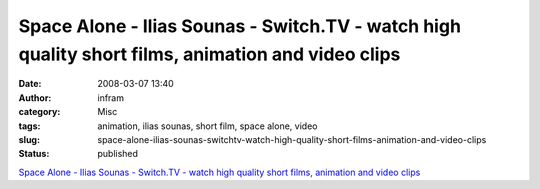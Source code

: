 Space Alone - Ilias Sounas - Switch.TV - watch high quality short films, animation and video clips
##################################################################################################
:date: 2008-03-07 13:40
:author: infram
:category: Misc
:tags: animation, ilias sounas, short film, space alone, video
:slug: space-alone-ilias-sounas-switchtv-watch-high-quality-short-films-animation-and-video-clips
:status: published

`Space Alone - Ilias Sounas - Switch.TV - watch high quality short
films, animation and video
clips <http://www.switch.tv/videos/1073?ctx=-1&st=70&q=animation>`__

